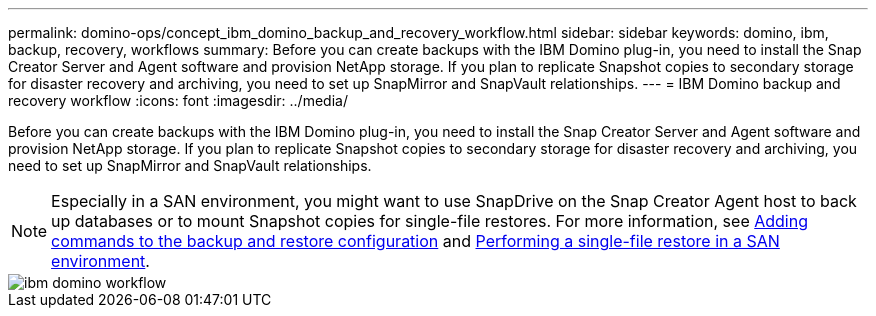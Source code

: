 ---
permalink: domino-ops/concept_ibm_domino_backup_and_recovery_workflow.html
sidebar: sidebar
keywords: domino, ibm, backup, recovery, workflows
summary: Before you can create backups with the IBM Domino plug-in, you need to install the Snap Creator Server and Agent software and provision NetApp storage. If you plan to replicate Snapshot copies to secondary storage for disaster recovery and archiving, you need to set up SnapMirror and SnapVault relationships.
---
= IBM Domino backup and recovery workflow
:icons: font
:imagesdir: ../media/

[.lead]
Before you can create backups with the IBM Domino plug-in, you need to install the Snap Creator Server and Agent software and provision NetApp storage. If you plan to replicate Snapshot copies to secondary storage for disaster recovery and archiving, you need to set up SnapMirror and SnapVault relationships.

NOTE: Especially in a SAN environment, you might want to use SnapDrive on the Snap Creator Agent host to back up databases or to mount Snapshot copies for single-file restores. For more information, see xref:concept_adding_commands_to_the_backup_and_restore_configuration.adoc[Adding commands to the backup and restore configuration] and xref:concept_single_file_restore_in_fc_iscsi_environments.adoc[Performing a single-file restore in a SAN environment].

image::../media/ibm_domino_workflow.gif[]
